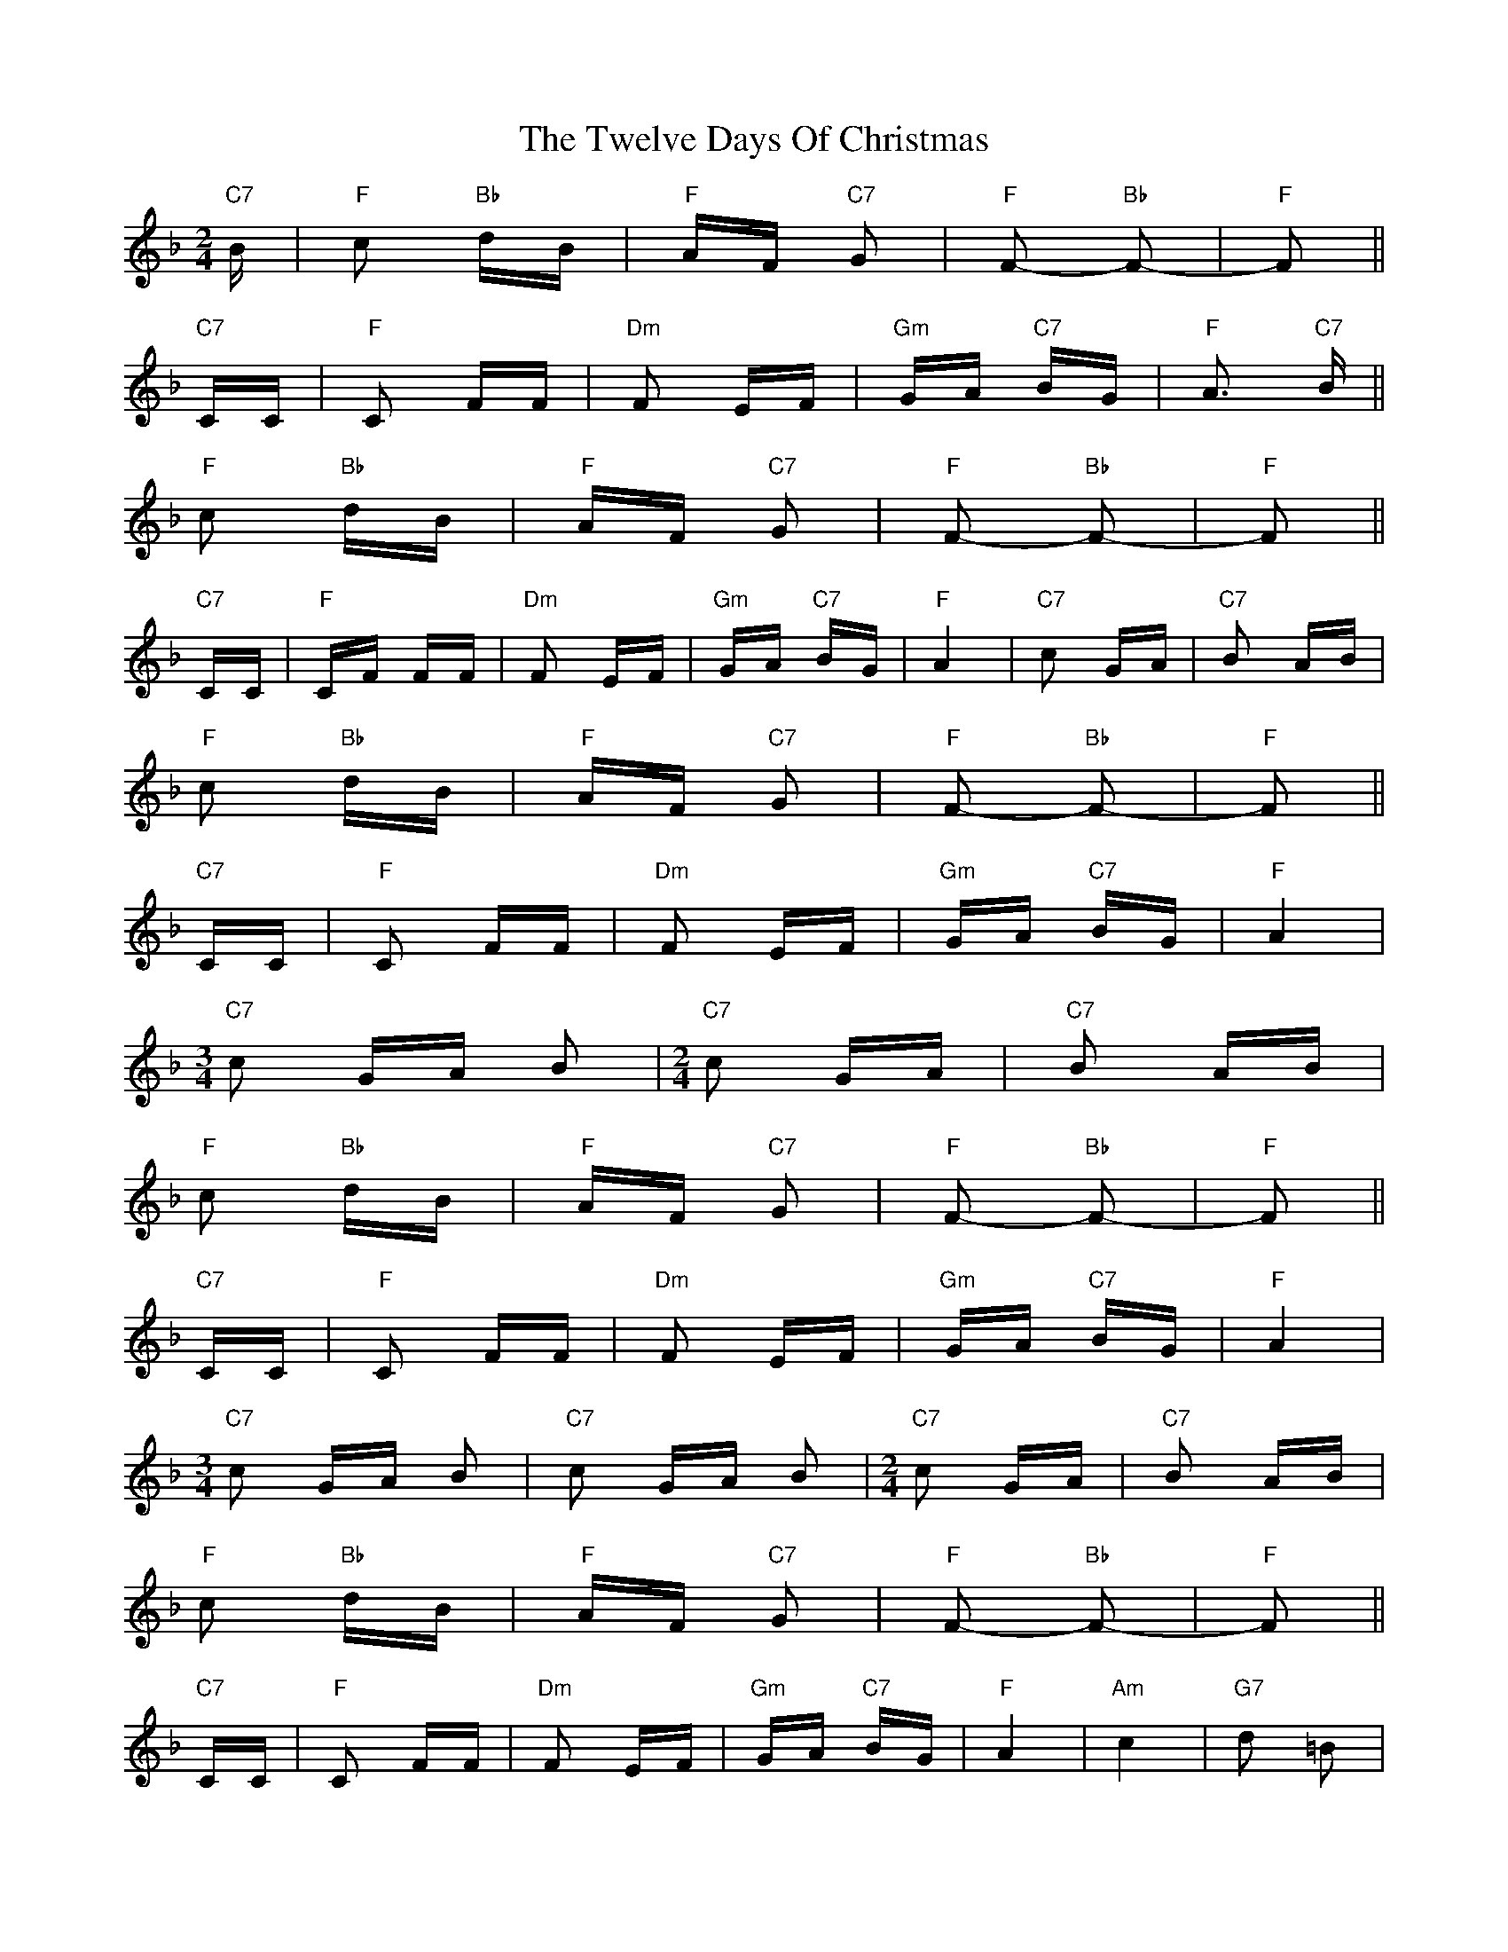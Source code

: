 X: 41388
T: Twelve Days Of Christmas, The
R: polka
M: 2/4
K: Fmajor
"C7"B|"F"c2 "Bb"dB|"F"AF "C7"G2|"F"F2- "Bb"F2-|"F"F2||
"C7"CC|"F"C2 FF|"Dm"F2 EF|"Gm"GA "C7"BG|"F"A3 "C7"B||
"F"c2 "Bb"dB|"F"AF "C7"G2|"F"F2- "Bb"F2-|"F"F2||
"C7"CC|"F"CF FF|"Dm"F2 EF|"Gm"GA "C7"BG|"F"A4|"C7"c2 GA|"C7"B2 AB|
"F"c2 "Bb"dB|"F"AF "C7"G2|"F"F2- "Bb"F2-|"F"F2||
"C7"CC|"F"C2 FF|"Dm"F2 EF|"Gm"GA "C7"BG|"F"A4|
[M:3/4]"C7"c2 GA B2|[M:2/4]"C7"c2 GA|"C7"B2 AB|
"F"c2 "Bb"dB|"F"AF "C7"G2|"F"F2- "Bb"F2-|"F"F2||
"C7"CC|"F"C2 FF|"Dm"F2 EF|"Gm"GA "C7"BG|"F"A4|
[M:3/4]"C7"c2 GA B2|"C7"c2 GA B2|[M:2/4] "C7"c2 GA|"C7"B2 AB|
"F"c2 "Bb"dB|"F"AF "C7"G2|"F"F2- "Bb"F2-|"F"F2||
"C7"CC|"F"C2 FF|"Dm"F2 EF|"Gm"GA "C7"BG|"F"A4|"Am"c4|"G7"d2 =B2|
[M:3/4]"C7"c6|[M:2/4] "F"cB AG|"Dm"F2 "Bb"B2|"Bb"D2 F2|"G7"GF ED|"C7"C2 AB|
"F"c2 "Bb"dB|"F"AF "C7"G2|"F"F2- "Bb"F2-|"F"F2||
"C7"CC|"F"C2 FF|"Dm"F2 EF|"Gm"GA "C7"BG|"F"A4|
|:[M:3/4]"^as required" "C7"c2 GA BG:|[M:2/4] "Am"c4|"G7"d2 =B2|
[M:3/4]"C7"c6|[M:2/4] "F"cB AG|"Dm"F2 "Bb"B2|"Bb"D2 F2|"G7"GF ED|"C7"C2 AB|
"F"c2 "Bb"dB|"F"AF "C7"G2|"F"F2- "Bb"F2-|"F"F2||

